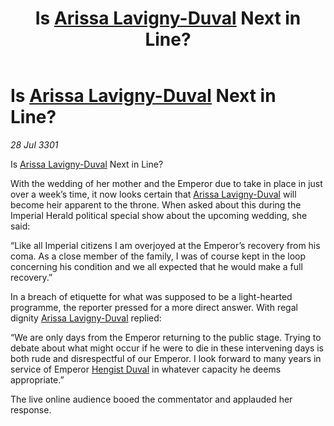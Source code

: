 :PROPERTIES:
:ID:       408b827b-d0a8-402d-bfe1-4230d95e78ca
:END:
#+title: Is [[id:34f3cfdd-0536-40a9-8732-13bf3a5e4a70][Arissa Lavigny-Duval]] Next in Line?
#+filetags: :3301:galnet:

* Is [[id:34f3cfdd-0536-40a9-8732-13bf3a5e4a70][Arissa Lavigny-Duval]] Next in Line?

/28 Jul 3301/

Is [[id:34f3cfdd-0536-40a9-8732-13bf3a5e4a70][Arissa Lavigny-Duval]] Next in Line? 
 
With the wedding of her mother and the Emperor due to take in place in just over a week’s time, it now looks certain that [[id:34f3cfdd-0536-40a9-8732-13bf3a5e4a70][Arissa Lavigny-Duval]] will become heir apparent to the throne. When asked about this during the Imperial Herald political special show about the upcoming wedding, she said: 

“Like all Imperial citizens I am overjoyed at the Emperor’s  recovery from his coma. As a close member of the family, I was of course kept in the loop concerning his condition and we all expected that he would make a full recovery.” 

In a breach of etiquette for what was supposed to be a light-hearted programme, the reporter pressed for a more direct answer. With regal dignity [[id:34f3cfdd-0536-40a9-8732-13bf3a5e4a70][Arissa Lavigny-Duval]] replied: 

“We are only days from the Emperor returning to the public stage. Trying to debate about what might occur if he were to die in these intervening days is both rude and disrespectful of our Emperor. I look forward to many years in service of Emperor [[id:3cb0755e-4deb-442b-898b-3f0c6651636e][Hengist Duval]] in whatever capacity he deems appropriate.” 

The live online audience booed the commentator and applauded her response.
